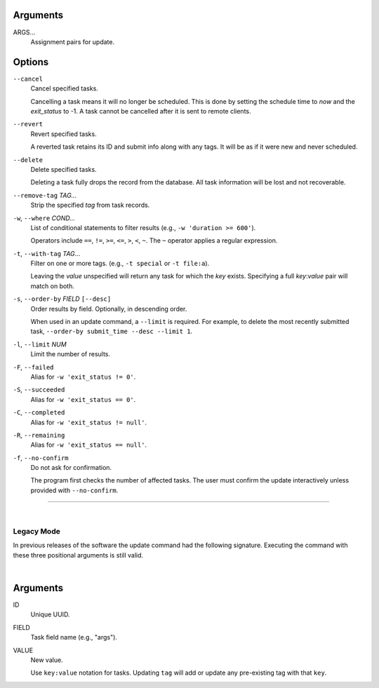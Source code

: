 Arguments
^^^^^^^^^

ARGS...
    Assignment pairs for update.

Options
^^^^^^^

``--cancel``
    Cancel specified tasks.

    Cancelling a task means it will no longer be scheduled.
    This is done by setting the schedule time to `now` and the `exit_status` to -1.
    A task cannot be cancelled after it is sent to remote clients.

``--revert``
    Revert specified tasks.

    A reverted task retains its ID and submit info along with any tags.
    It will be as if it were new and never scheduled.

``--delete``
    Delete specified tasks.

    Deleting a task fully drops the record from the database.
    All task information will be lost and not recoverable.

``--remove-tag`` *TAG...*
    Strip the specified `tag` from task records.


``-w``, ``--where`` *COND...*
    List of conditional statements to filter results (e.g., ``-w 'duration >= 600'``).

    Operators include ``==``, ``!=``, ``>=``, ``<=``, ``>``, ``<``, ``~``.
    The ``~`` operator applies a regular expression.

``-t``, ``--with-tag`` *TAG*...
    Filter on one or more tags. (e.g., ``-t special`` or ``-t file:a``).

    Leaving the `value` unspecified will return any task for which the `key` exists.
    Specifying a full `key`:`value` pair will match on both.

``-s``, ``--order-by`` *FIELD* ``[--desc]``
    Order results by field. Optionally, in descending order.

    When used in an update command, a ``--limit`` is required.
    For example, to delete the most recently submitted task,
    ``--order-by submit_time --desc --limit 1``.

``-l``, ``--limit`` *NUM*
    Limit the number of results.

``-F``, ``--failed``
    Alias for ``-w 'exit_status != 0'``.

``-S``, ``--succeeded``
    Alias for ``-w 'exit_status == 0'``.

``-C``, ``--completed``
    Alias for ``-w 'exit_status != null'``.

``-R``, ``--remaining``
    Alias for ``-w 'exit_status == null'``.

``-f``, ``--no-confirm``
    Do not ask for confirmation.

    The program first checks the number of affected tasks.
    The user must confirm the update interactively unless provided with
    ``--no-confirm``.

-------------------

|

Legacy Mode
-----------

In previous releases of the software the update command had the following signature.
Executing the command with these three positional arguments is still valid.

|

Arguments
^^^^^^^^^

ID
    Unique UUID.

FIELD
    Task field name (e.g., "args").

VALUE
    New value.

    Use ``key:value`` notation for tasks.
    Updating ``tag`` will add or update any pre-existing tag with that ``key``.
